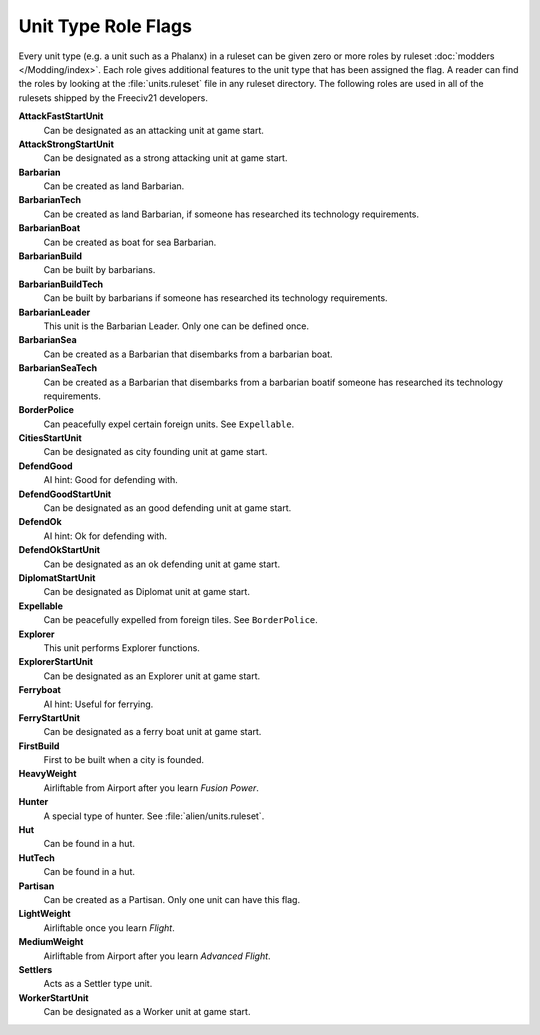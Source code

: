 ..
    SPDX-License-Identifier: GPL-3.0-or-later
    SPDX-FileCopyrightText: 2022 James Robertson <jwrober@gmail.com>

.. Custom Interpretive Text Roles for longturn.net/Freeciv21
.. role:: unit
.. role:: improvement
.. role:: wonder

Unit Type Role Flags
********************

Every unit type (e.g. a unit such as a :unit:`Phalanx`) in a ruleset can be given zero or more roles by
ruleset :doc:`modders </Modding/index>`. Each role gives additional features to the unit type that has been
assigned the flag. A reader can find the roles by looking at the :file:`units.ruleset` file in any ruleset
directory. The following roles are used in all of the rulesets shipped by the Freeciv21 developers.

:strong:`AttackFastStartUnit`
  Can be designated as an attacking unit at game start.

:strong:`AttackStrongStartUnit`
  Can be designated as a strong attacking unit at game start.

:strong:`Barbarian`
  Can be created as land :unit:`Barbarian`.

:strong:`BarbarianTech`
  Can be created as land :unit:`Barbarian`, if someone has researched its technology requirements.

:strong:`BarbarianBoat`
  Can be created as boat for sea :unit:`Barbarian`.

:strong:`BarbarianBuild`
  Can be built by barbarians.

:strong:`BarbarianBuildTech`
  Can be built by barbarians if someone has researched its technology requirements.

:strong:`BarbarianLeader`
  This unit is the :unit:`Barbarian Leader`. Only one can be defined once.

:strong:`BarbarianSea`
  Can be created as a :unit:`Barbarian` that disembarks from a barbarian boat.

:strong:`BarbarianSeaTech`
  Can be created as a :unit:`Barbarian` that disembarks from a barbarian boatif someone has researched its
  technology requirements.

:strong:`BorderPolice`
  Can peacefully expel certain foreign units. See ``Expellable``.

:strong:`CitiesStartUnit`
  Can be designated as city founding unit at game start.

:strong:`DefendGood`
  AI hint: Good for defending with.

:strong:`DefendGoodStartUnit`
  Can be designated as an good defending unit at game start.

:strong:`DefendOk`
  AI hint: Ok for defending with.

:strong:`DefendOkStartUnit`
  Can be designated as an ok defending unit at game start.

:strong:`DiplomatStartUnit`
  Can be designated as :unit:`Diplomat` unit at game start.

:strong:`Expellable`
  Can be peacefully expelled from foreign tiles. See ``BorderPolice``.

:strong:`Explorer`
  This unit performs :unit:`Explorer` functions.

:strong:`ExplorerStartUnit`
  Can be designated as an :unit:`Explorer` unit at game start.

:strong:`Ferryboat`
  AI hint: Useful for ferrying.

:strong:`FerryStartUnit`
  Can be designated as a ferry boat unit at game start.

:strong:`FirstBuild`
  First to be built when a city is founded.

:strong:`HeavyWeight`
  Airliftable from :improvement:`Airport` after you learn `Fusion Power`.

:strong:`Hunter`
  A special type of hunter. See :file:`alien/units.ruleset`.

:strong:`Hut`
  Can be found in a hut.

:strong:`HutTech`
  Can be found in a hut.

:strong:`Partisan`
  Can be created as a :unit:`Partisan`. Only one unit can have this flag.

:strong:`LightWeight`
  Airliftable once you learn `Flight`.

:strong:`MediumWeight`
  Airliftable from :improvement:`Airport` after you learn `Advanced Flight`.

:strong:`Settlers`
  Acts as a :unit:`Settler` type unit.

:strong:`WorkerStartUnit`
  Can be designated as a :unit:`Worker` unit at game start.
